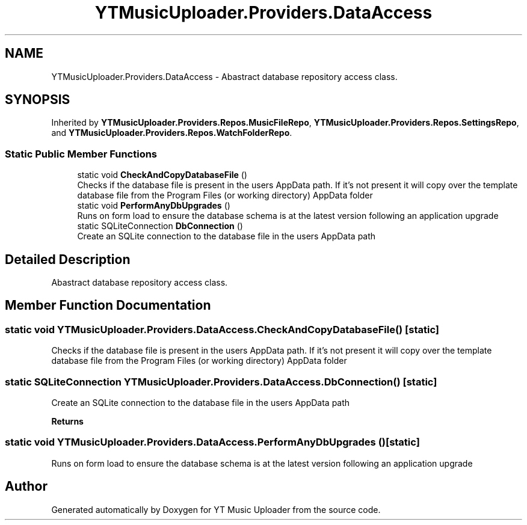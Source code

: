 .TH "YTMusicUploader.Providers.DataAccess" 3 "Wed Aug 26 2020" "YT Music Uploader" \" -*- nroff -*-
.ad l
.nh
.SH NAME
YTMusicUploader.Providers.DataAccess \- Abastract database repository access class\&.  

.SH SYNOPSIS
.br
.PP
.PP
Inherited by \fBYTMusicUploader\&.Providers\&.Repos\&.MusicFileRepo\fP, \fBYTMusicUploader\&.Providers\&.Repos\&.SettingsRepo\fP, and \fBYTMusicUploader\&.Providers\&.Repos\&.WatchFolderRepo\fP\&.
.SS "Static Public Member Functions"

.in +1c
.ti -1c
.RI "static void \fBCheckAndCopyDatabaseFile\fP ()"
.br
.RI "Checks if the database file is present in the users AppData path\&. If it's not present it will copy over the template database file from the Program Files (or working directory) AppData folder "
.ti -1c
.RI "static void \fBPerformAnyDbUpgrades\fP ()"
.br
.RI "Runs on form load to ensure the database schema is at the latest version following an application upgrade "
.ti -1c
.RI "static SQLiteConnection \fBDbConnection\fP ()"
.br
.RI "Create an SQLite connection to the database file in the users AppData path "
.in -1c
.SH "Detailed Description"
.PP 
Abastract database repository access class\&. 


.SH "Member Function Documentation"
.PP 
.SS "static void YTMusicUploader\&.Providers\&.DataAccess\&.CheckAndCopyDatabaseFile ()\fC [static]\fP"

.PP
Checks if the database file is present in the users AppData path\&. If it's not present it will copy over the template database file from the Program Files (or working directory) AppData folder 
.SS "static SQLiteConnection YTMusicUploader\&.Providers\&.DataAccess\&.DbConnection ()\fC [static]\fP"

.PP
Create an SQLite connection to the database file in the users AppData path 
.PP
\fBReturns\fP
.RS 4

.RE
.PP

.SS "static void YTMusicUploader\&.Providers\&.DataAccess\&.PerformAnyDbUpgrades ()\fC [static]\fP"

.PP
Runs on form load to ensure the database schema is at the latest version following an application upgrade 

.SH "Author"
.PP 
Generated automatically by Doxygen for YT Music Uploader from the source code\&.
